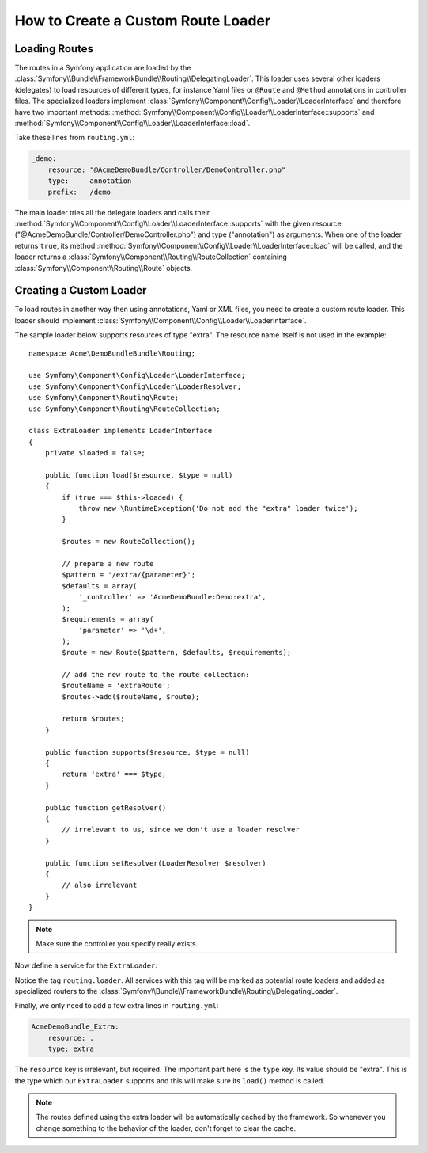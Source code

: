 .. index::
   single: Routing; Custom route loader

How to Create a Custom Route Loader
===================================

Loading Routes
--------------

The routes in a Symfony application are loaded by the :class:`Symfony\\Bundle\\FrameworkBundle\\Routing\\DelegatingLoader`.
This loader uses several other loaders (delegates) to load resources of
different types, for instance Yaml files or ``@Route`` and ``@Method`` annotations
in controller files. The specialized loaders implement :class:`Symfony\\Component\\Config\\Loader\\LoaderInterface`
and therefore have two important methods: :method:`Symfony\\Component\\Config\\Loader\\LoaderInterface::supports`
and :method:`Symfony\\Component\\Config\\Loader\\LoaderInterface::load`.

Take these lines from ``routing.yml``:

.. code-block:: yaml

    _demo:
        resource: "@AcmeDemoBundle/Controller/DemoController.php"
        type:     annotation
        prefix:   /demo

The main loader tries all the delegate loaders and calls their
:method:`Symfony\\Component\\Config\\Loader\\LoaderInterface::supports`
with the given resource ("@AcmeDemoBundle/Controller/DemoController.php")
and type ("annotation") as arguments. When one of the loader returns ``true``,
its method :method:`Symfony\\Component\\Config\\Loader\\LoaderInterface::load`
will be called, and the loader returns a :class:`Symfony\\Component\\Routing\\RouteCollection`
containing :class:`Symfony\\Component\\Routing\\Route` objects.

Creating a Custom Loader
------------------------

To load routes in another way then using annotations, Yaml or XML files,
you need to create a custom route loader. This loader should implement
:class:`Symfony\\Component\\Config\\Loader\\LoaderInterface`.

The sample loader below supports resources of type "extra". The resource
name itself is not used in the example::

    namespace Acme\DemoBundleBundle\Routing;

    use Symfony\Component\Config\Loader\LoaderInterface;
    use Symfony\Component\Config\Loader\LoaderResolver;
    use Symfony\Component\Routing\Route;
    use Symfony\Component\Routing\RouteCollection;

    class ExtraLoader implements LoaderInterface
    {
        private $loaded = false;

        public function load($resource, $type = null)
        {
            if (true === $this->loaded) {
                throw new \RuntimeException('Do not add the "extra" loader twice');
            }

            $routes = new RouteCollection();

            // prepare a new route
            $pattern = '/extra/{parameter}';
            $defaults = array(
                '_controller' => 'AcmeDemoBundle:Demo:extra',
            );
            $requirements = array(
                'parameter' => '\d+',
            );
            $route = new Route($pattern, $defaults, $requirements);

            // add the new route to the route collection:
            $routeName = 'extraRoute';
            $routes->add($routeName, $route);

            return $routes;
        }

        public function supports($resource, $type = null)
        {
            return 'extra' === $type;
        }

        public function getResolver()
        {
            // irrelevant to us, since we don't use a loader resolver
        }

        public function setResolver(LoaderResolver $resolver)
        {
            // also irrelevant
        }
    }

.. note::

    Make sure the controller you specify really exists.

Now define a service for the ``ExtraLoader``:

.. configuration-block::

    .. code-block:: yaml

        services:
            acme_demo.routing_loader:
                class: Acme\DemoBundle\Routing\ExtraLoader
                tags:
                    - { name: routing.loader }

    .. code-block:: xml

        <?xml version="1.0" ?>
        <container xmlns="http://symfony.com/schema/dic/services"
            xmlns:xsi="http://www.w3.org/2001/XMLSchema-instance"
            xsi:schemaLocation="http://symfony.com/schema/dic/services http://symfony.com/schema/dic/services/services-1.0.xsd">

            <services>
                <service id="acme_demo.routing_loader" class="Acme\DemoBundle\Routing\ExtraLoader">
                    <tag name="routing.loader"></tag>
                </service>
            </services>
        </container>

    .. code-block:: php

        use Symfony\Component\DependencyInjection\Definition;

        $container
            ->setDefinition(
                'acme_demo.routing_loader',
                new Definition('Acme\DemoBundle\Routing\ExtraLoader')
            )
            ->addTag('routing.loader')
        ;

Notice the tag ``routing.loader``. All services with this tag will be marked
as potential route loaders and added as specialized routers to the
:class:`Symfony\\Bundle\\FrameworkBundle\\Routing\\DelegatingLoader`.

Finally, we only need to add a few extra lines in ``routing.yml``:

.. code-block:: yaml

    AcmeDemoBundle_Extra:
        resource: .
        type: extra

The ``resource`` key is irrelevant, but required. The important part here
is the ``type`` key. Its value should be "extra". This is the type which
our ``ExtraLoader`` supports and this will make sure its ``load()`` method
is called.

.. note::

    The routes defined using the extra loader will be automatically cached
    by the framework. So whenever you change something to the behavior of
    the loader, don't forget to clear the cache.
